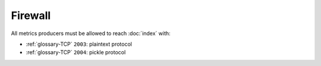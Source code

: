 Firewall
========

All metrics producers must be allowed to reach :doc:`index` with:

- :ref:`glossary-TCP` ``2003``: plaintext protocol
- :ref:`glossary-TCP` ``2004``: pickle protocol
